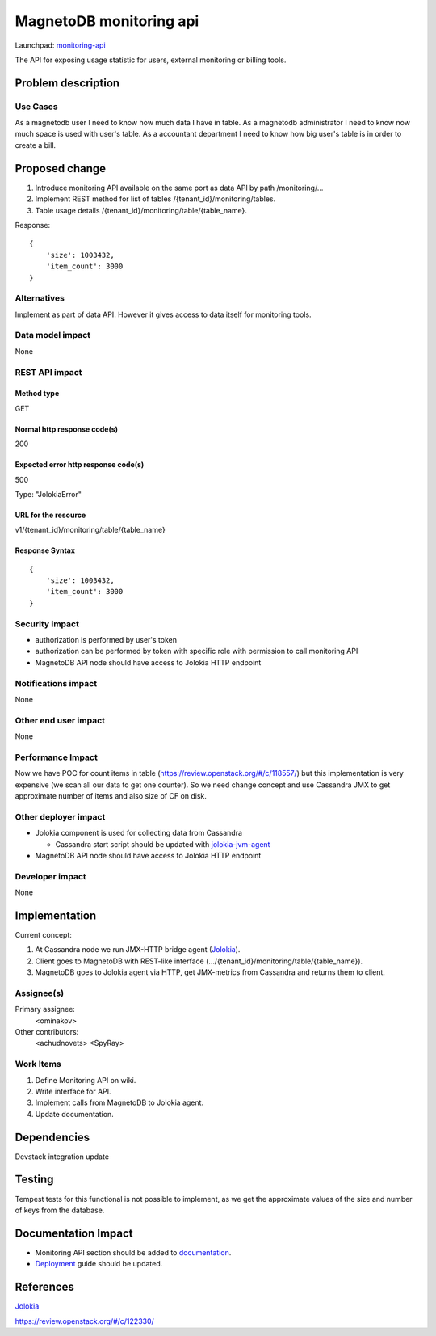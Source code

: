 ..
 This work is licensed under a Creative Commons Attribution 3.0 Unported
 License.

 http://creativecommons.org/licenses/by/3.0/legalcode

========================
MagnetoDB monitoring api
========================

Launchpad: monitoring-api_

.. _monitoring-api:
   https://blueprints.launchpad.net/magnetodb/+spec/monitoring-api

The API for exposing usage statistic for users, external monitoring or
billing tools.


Problem description
===================

Use Cases
---------

As a magnetodb user I need to know how much data I have in table. As a
magnetodb administrator I need to know now much space is used with user's
table. As a accountant department I need to know how big user's table is
in order to create a bill.


Proposed change
===============

1. Introduce monitoring API available on the same port as data API by path
   /monitoring/...
2. Implement REST method for list of tables /{tenant_id}/monitoring/tables.
3. Table usage details /{tenant_id}/monitoring/table/{table_name}.

Response::

        {
            'size': 1003432,
            'item_count': 3000
        }



Alternatives
------------

Implement as part of data API. However it gives access to data itself for
monitoring tools.



Data model impact
-----------------

None



REST API impact
---------------

Method type
```````````

GET

Normal http response code(s)
````````````````````````````

200

Expected error http response code(s)
````````````````````````````````````

500

Type: "JolokiaError"

URL for the resource
````````````````````

v1/{tenant_id}/monitoring/table/{table_name}

Response Syntax
```````````````

::

        {
            'size': 1003432,
            'item_count': 3000
        }


Security impact
---------------

* authorization is performed by user's token
* authorization can be performed by token with specific role with
  permission to call monitoring API
* MagnetoDB API node should have access to Jolokia HTTP endpoint


Notifications impact
--------------------

None


Other end user impact
---------------------

None


Performance Impact
------------------

Now we have POC for count items in table
(https://review.openstack.org/#/c/118557/) but this implementation is very
expensive (we scan all our data to get one counter). So we need change
concept and use Cassandra JMX to get approximate number of items and also
size of CF on disk.


Other deployer impact
---------------------

* Jolokia component is used for collecting data from Cassandra

  * Cassandra start script should be updated with jolokia-jvm-agent_

* MagnetoDB API node should have access to Jolokia HTTP endpoint

.. _jolokia-jvm-agent:
   http://www.jolokia.org/agent/jvm.html


Developer impact
----------------

None


Implementation
==============

Current concept:

1. At Cassandra node we run JMX-HTTP bridge agent (Jolokia_).
2. Client goes to MagnetoDB with REST-like interface
   (.../{tenant_id}/monitoring/table/{table_name}).
3. MagnetoDB goes to Jolokia agent via HTTP, get JMX-metrics from Cassandra
   and returns them to client.


Assignee(s)
-----------

Primary assignee:
  <ominakov>

Other contributors:
  <achudnovets>
  <SpyRay>


Work Items
----------

1. Define Monitoring API on wiki.
2. Write interface for API.
3. Implement calls from MagnetoDB to Jolokia agent.
4. Update documentation.


Dependencies
============

Devstack integration update


Testing
=======

Tempest tests for this functional is not possible to implement, as we get
the approximate values ​​of the size and number of keys from the database.


Documentation Impact
====================

* Monitoring API section should be added to documentation_.
* Deployment_ guide should be updated.

.. _documentation:
   http://magnetodb.readthedocs.org/en/latest/api_reference.html

.. _Deployment:
   http://magnetodb.readthedocs.
   org/en/latest/admin_guide.html#installation-guide


References
==========

Jolokia_

.. _Jolokia:
   http://www.jolokia.org/

https://review.openstack.org/#/c/122330/